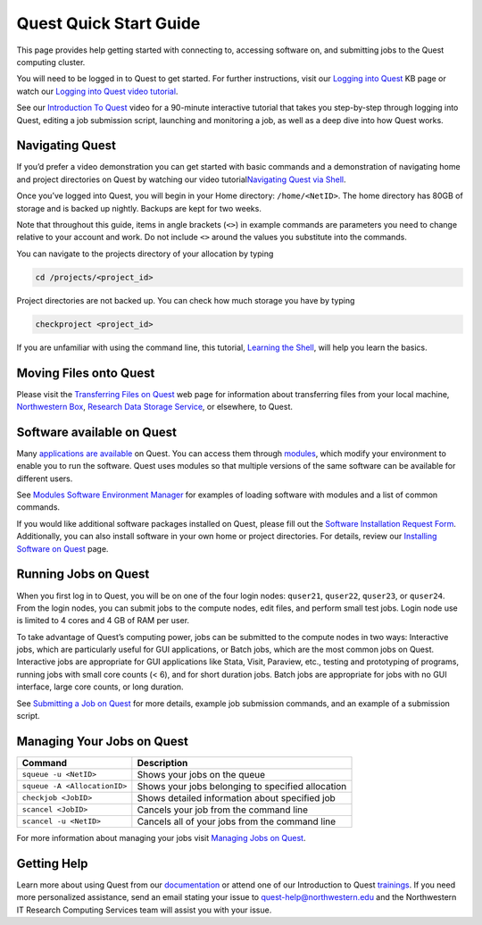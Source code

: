 Quest Quick Start Guide
=======================

This page provides help getting started with connecting to, accessing
software on, and submitting jobs to the Quest computing cluster.

.. container::

   You will need to be logged in to Quest to get started. For further
   instructions, visit our `Logging into
   Quest <https://services.northwestern.edu/TDClient/30/Portal/KB/ArticleDet?ID=1541>`__
   KB page or watch our `Logging into Quest video
   tutorial <https://youtu.be/xFYHs19gGjU>`__.

See our `Introduction To
Quest <https://www.youtube.com/watch?v=rIFbHt_2g4s&feature=youtu.be>`__
video for a 90-minute interactive tutorial that takes you step-by-step
through logging into Quest, editing a job submission script, launching
and monitoring a job, as well as a deep dive into how Quest works.

Navigating Quest
----------------

If you’d prefer a video demonstration you can get started with basic
commands and a demonstration of navigating home and project directories
on Quest by watching our video tutorial\ `Navigating Quest via
Shell <https://www.youtube.com/watch?v=cLn_1BzRxCM>`__.

Once you’ve logged into Quest, you will begin in your Home directory:
``/home/<NetID>``. The home directory has 80GB of storage and is backed
up nightly. Backups are kept for two weeks.

Note that throughout this guide, items in angle brackets (``<>``) in
example commands are parameters you need to change relative to your
account and work. Do not include ``<>`` around the values you substitute
into the commands.

You can navigate to the projects directory of your allocation by typing

.. code:: code

   cd /projects/<project_id>

Project directories are not backed up. You can check how much storage
you have by typing

.. code:: code

   checkproject <project_id>

If you are unfamiliar with using the command line, this tutorial,
`Learning the
Shell <http://linuxcommand.org/lc3_learning_the_shell.php>`__, will help
you learn the basics.

Moving Files onto Quest
-----------------------

Please visit the `Transferring Files on
Quest <https://services.northwestern.edu/TDClient/30/Portal/KB/ArticleDet?ID=1535>`__
web page for information about transferring files from your local
machine, `Northwestern
Box <https://kb.northwestern.edu/internal/search.php?q=box>`__,
`Research Data Storage
Service <https://nuinfo-proto9.northwestern.edu/departments/it-services-support/research/data-storage/index.html>`__,
or elsewhere, to Quest.

Software available on Quest
---------------------------

Many `applications are
available <https://services.northwestern.edu/TDClient/30/Portal/KB/ArticleDet?ID=1547>`__
on Quest. You can access them through
`modules <https://services.northwestern.edu/TDClient/30/Portal/KB/ArticleDet?ID=1550>`__,
which modify your environment to enable you to run the software. Quest
uses modules so that multiple versions of the same software can be
available for different users.

See `Modules Software Environment
Manager <https://services.northwestern.edu/TDClient/30/Portal/KB/ArticleDet?ID=1550>`__
for examples of loading software with modules and a list of common
commands.

If you would like additional software packages installed on Quest,
please fill out the `Software Installation Request
Form <https://services.northwestern.edu/TDClient/30/Portal/Requests/ServiceOfferingDet?ID=66>`__.
Additionally, you can also install software in your own home or project
directories. For details, review our `Installing Software on
Quest <https://services.northwestern.edu/TDClient/30/Portal/KB/ArticleDet?ID=1742>`__
page.

Running Jobs on Quest
---------------------

When you first log in to Quest, you will be on one of the four login
nodes: ``quser21``, ``quser22``, ``quser23``, or ``quser24``. From the
login nodes, you can submit jobs to the compute nodes, edit files, and
perform small test jobs. Login node use is limited to 4 cores and 4 GB
of RAM per user.

To take advantage of Quest’s computing power, jobs can be submitted to
the compute nodes in two ways: Interactive jobs, which are particularly
useful for GUI applications, or Batch jobs, which are the most common
jobs on Quest. Interactive jobs are appropriate for GUI applications
like Stata, Visit, Paraview, etc., testing and prototyping of programs,
running jobs with small core counts (< 6), and for short duration jobs.
Batch jobs are appropriate for jobs with no GUI interface, large core
counts, or long duration.

See `Submitting a Job on
Quest <https://services.northwestern.edu/TDClient/30/Portal/KB/ArticleDet?ID=1964>`__
for more details, example job submission commands, and an example of a
submission script.

Managing Your Jobs on Quest
---------------------------

.. container:: table-responsive

   +------------------------------+--------------------------------------+
   | Command                      | Description                          |
   +==============================+======================================+
   | ``squeue -u <NetID>``        | Shows your jobs on the queue         |
   +------------------------------+--------------------------------------+
   | ``squeue -A <AllocationID>`` | Shows your jobs belonging to         |
   |                              | specified allocation                 |
   +------------------------------+--------------------------------------+
   | ``checkjob <JobID>``         | Shows detailed information about     |
   |                              | specified job                        |
   +------------------------------+--------------------------------------+
   | ``scancel <JobID>``          | Cancels your job from the command    |
   |                              | line                                 |
   +------------------------------+--------------------------------------+
   | ``scancel -u <NetID>``       | Cancels all of your jobs from the    |
   |                              | command line                         |
   +------------------------------+--------------------------------------+

For more information about managing your jobs visit `Managing Jobs on
Quest <https://services.northwestern.edu/TDClient/30/Portal/KB/ArticleDet?ID=1544>`__.

Getting Help
------------

Learn more about using Quest from our
`documentation <https://services.northwestern.edu/TDClient/30/Portal/KB/ArticleDet?ID=505>`__
or attend one of our Introduction to Quest
`trainings <https://nuinfo-proto9.northwestern.edu/departments/it-services-support/research/research-events.html>`__.
If you need more personalized assistance, send an email stating your
issue to quest-help@northwestern.edu and the Northwestern IT Research
Computing Services team will assist you with your issue.
